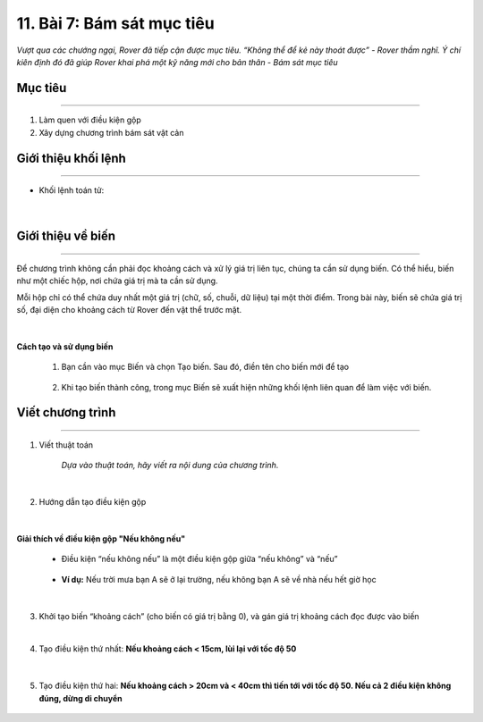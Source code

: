 11. Bài 7: Bám sát mục tiêu
========================================

*Vượt qua các chướng ngại, Rover đã tiếp cận được mục tiêu. “Không thể để kẻ này thoát được” - Rover thầm nghĩ. Ý chí kiên định đó đã giúp Rover khai phá một kỹ năng mới cho bản thân - Bám sát mục tiêu*

Mục tiêu
-----------------
----------------------

1. Làm quen với điều kiện gộp
2. Xây dựng chương trình bám sát vật cản


Giới thiệu khối lệnh
------------------------
--------------------

- Khối lệnh toán tử:

    .. image:: images/bai_7.1.png
        :width: 900px
        :align: center 
|

Giới thiệu về biến 
----------------------
----------------------

Để chương trình không cần phải đọc khoảng cách và xử lý giá trị liên tục, chúng ta cần sử dụng biến. Có thể hiểu, biến như một chiếc hộp, nơi chứa giá trị mà ta cần sử dụng.

Mỗi hộp chỉ có thể chứa duy nhất một giá trị (chữ, số, chuỗi, dữ liệu) tại một thời điểm. Trong bài này, biến sẽ chứa giá trị số, đại diện cho khoảng cách từ Rover đến vật thể trước mặt.

    .. image:: images/bai_7.2.png
        :width: 400px
        :align: center 
|
**Cách tạo và sử dụng biến**

    1. Bạn cần vào mục Biến và chọn Tạo biến. Sau đó, điền tên cho biến mới để tạo

        .. image:: images/bai_7.3.png
            :width: 400px
            :align: center 
    

    2. Khi tạo biến thành công, trong mục Biến sẽ xuất hiện những khối lệnh liên quan để làm việc với biến.

        .. image:: images/bai_7.4.png
            :width: 400px
            :align: center 


Viết chương trình 
-------------------------
------------------------

1. Viết thuật toán

    .. image:: images/bai_7.5.png
        :width: 800px
        :align: center 

    *Dựa vào thuật toán, hãy viết ra nội dung của chương trình.*     
|
2. Hướng dẫn tạo điều kiện gộp

    .. image:: images/bai_7.6.png
        :width: 800px
        :align: center 
|
**Giải thích về điều kiện gộp "Nếu không nếu"**

    - Điều kiện “nếu không nếu” là một điều kiện gộp giữa “nếu không” và “nếu”

        .. image:: images/bai_7.7.png
            :width: 800px
            :align: center 


    - **Ví dụ:** Nếu trời mưa bạn A sẽ ở lại trường, nếu không bạn A sẽ về nhà nếu hết giờ học

        .. image:: images/bai_7.8.png
            :width: 800px
            :align: center 
|
3.  Khởi tạo biến “khoảng cách” (cho biến có giá trị bằng 0), và gán giá trị khoảng cách đọc được vào biến

    .. image:: images/bai_7.9.png
        :width: 800px
        :align: center 
|
4. Tạo điều kiện thứ nhất: **Nếu khoảng cách < 15cm, lùi lại với tốc độ 50**

    .. image:: images/bai_7.10.png
        :width: 800px
        :align: center 
|
5. Tạo điều kiện thứ hai: **Nếu khoảng cách > 20cm và < 40cm thì tiến tới với tốc độ 50. Nếu cả 2 điều kiện không đúng, dừng di chuyển**

    .. image:: images/bai_7.10.png
        :width: 800px
        :align: center 





